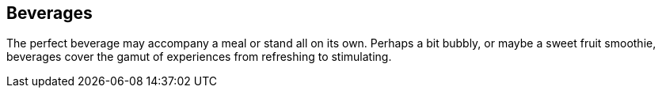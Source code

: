 [id='sec.beverages']
== Beverages

The perfect beverage may accompany a meal or stand all on its own.
Perhaps a bit bubbly, or maybe a sweet fruit smoothie, beverages
cover the gamut of experiences from refreshing to stimulating.

